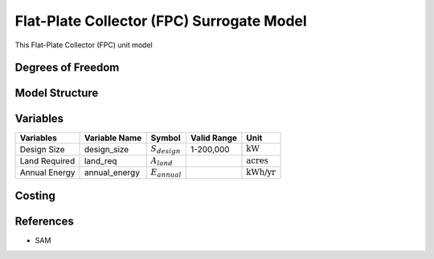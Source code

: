 Flat-Plate Collector (FPC) Surrogate Model
====================================================

This Flat-Plate Collector (FPC) unit model
   

Degrees of Freedom
------------------


Model Structure
---------------



Variables
---------


.. csv-table::
   :header: "Variables", "Variable Name", "Symbol", "Valid Range", "Unit"

   "Design Size", "design_size", ":math:`S_{design}`", "1-200,000", ":math:`\text{kW}`"
   "Land Required", "land_req", ":math:`A_{land}`", "", ":math:`\text{acres}`"
   "Annual Energy", "annual_energy", ":math:`E_{annual}`", "", ":math:`\text{kWh/yr}`"


Costing
---------

References
----------
* SAM